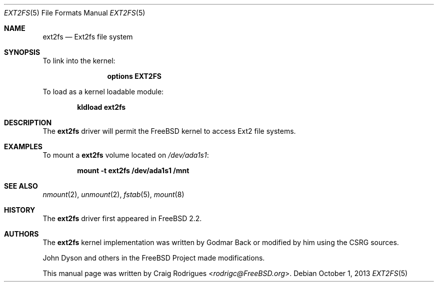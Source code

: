 .\"
.\" Copyright (c) 2006 Craig Rodrigues
.\" All rights reserved.
.\"
.\" Redistribution and use in source and binary forms, with or without
.\" modification, are permitted provided that the following conditions
.\" are met:
.\" 1. Redistributions of source code must retain the above copyright
.\"    notice, this list of conditions and the following disclaimer.
.\" 2. Redistributions in binary form must reproduce the above copyright
.\"    notice, this list of conditions and the following disclaimer in the
.\"    documentation and/or other materials provided with the distribution.
.\" 3. The name of the author may not be used to endorse or promote products
.\"    derived from this software without specific prior written permission
.\"
.\" THIS DOCUMENTATION IS PROVIDED BY THE AUTHOR ``AS IS'' AND ANY EXPRESS OR
.\" IMPLIED WARRANTIES, INCLUDING, BUT NOT LIMITED TO, THE IMPLIED WARRANTIES
.\" OF MERCHANTABILITY AND FITNESS FOR A PARTICULAR PURPOSE ARE DISCLAIMED.
.\" IN NO EVENT SHALL THE AUTHOR BE LIABLE FOR ANY DIRECT, INDIRECT,
.\" INCIDENTAL, SPECIAL, EXEMPLARY, OR CONSEQUENTIAL DAMAGES (INCLUDING, BUT
.\" NOT LIMITED TO, PROCUREMENT OF SUBSTITUTE GOODS OR SERVICES; LOSS OF USE,
.\" DATA, OR PROFITS; OR BUSINESS INTERRUPTION) HOWEVER CAUSED AND ON ANY
.\" THEORY OF LIABILITY, WHETHER IN CONTRACT, STRICT LIABILITY, OR TORT
.\" (INCLUDING NEGLIGENCE OR OTHERWISE) ARISING IN ANY WAY OUT OF THE USE OF
.\" THIS SOFTWARE, EVEN IF ADVISED OF THE POSSIBILITY OF SUCH DAMAGE.
.\"
.\" $FreeBSD: head/share/man/man5/ext2fs.5 267776 2014-06-23 08:27:27Z bapt $
.\"
.Dd October 1, 2013
.Dt EXT2FS 5
.Os
.Sh NAME
.Nm ext2fs
.Nd "Ext2fs file system"
.Sh SYNOPSIS
To link into the kernel:
.Bd -ragged -offset indent
.Cd "options EXT2FS"
.Ed
.Pp
To load as a kernel loadable module:
.Pp
.Dl "kldload ext2fs"
.Sh DESCRIPTION
The
.Nm
driver will permit the
.Fx
kernel to access
.Tn Ext2
file systems.
.Sh EXAMPLES
To mount a
.Nm
volume located on
.Pa /dev/ada1s1 :
.Pp
.Dl "mount -t ext2fs /dev/ada1s1 /mnt"
.Sh SEE ALSO
.Xr nmount 2 ,
.Xr unmount 2 ,
.Xr fstab 5 ,
.Xr mount 8
.Sh HISTORY
The
.Nm
driver first appeared in
.Fx 2.2 .
.Sh AUTHORS
.An -nosplit
The
.Nm
kernel implementation was written by
.An Godmar Back
or modified by him using the CSRG sources.
.Pp
.An John Dyson
and others in the
.Fx
Project made modifications.
.Pp
This manual page was written by
.An Craig Rodrigues Aq Mt rodrigc@FreeBSD.org .
